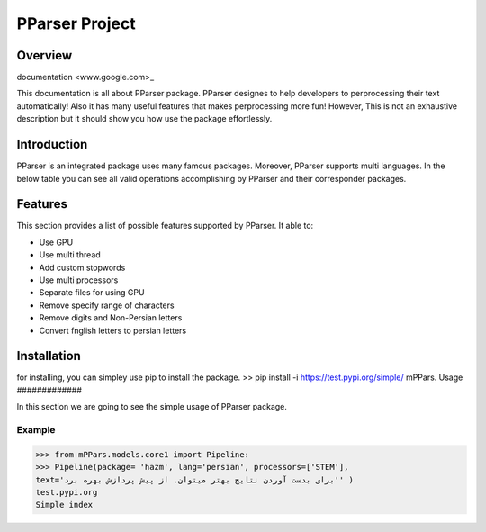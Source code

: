 ##############################################
PParser Project
##############################################


Overview
#############

documentation <www.google.com>_

This documentation is all about PParser package. PParser designes to help developers to perprocessing their text automatically! Also it has many useful features that makes perprocessing more fun! However, This is not an exhaustive description but it should show you how use the package effortlessly.


Introduction
#############
PParser is an integrated package uses many famous packages. Moreover, PParser supports multi languages.
In the below table you can see all valid operations accomplishing by PParser and their corresponder packages.


============== ============== ==================================
Operations Keyword Packages
============== ============== ==================================
normalize NORMALIZE HAZM, PARSIVAR
sent tokenize S_TOKENIZE HAZM, PARSIVAR
word tokenize W_TOKENIZE HAZM, PARSIVAR
lemmatize LEMMATIZE HAZM
stem STEM HAZM, PARSIVAR
============== ============== ==================================


Features
#############
This section provides a list of possible features supported by PParser. It able to:

* Use GPU
* Use multi thread
* Add custom stopwords
* Use multi processors
* Separate files for using GPU
* Remove specify range of characters
* Remove digits and Non-Persian letters
* Convert fnglish letters to persian letters

Installation
#############
for installing, you can simpley use pip to install the package.
>> pip install -i https://test.pypi.org/simple/ mPPars.
Usage
#############

In this section we are going to see the simple usage of PParser package.

.. image:: https://gitlab.com/mostafarahgouy/pparser/-/raw/mostafa-dev/images/guideline.gif

Example
--------
>>> from mPPars.models.core1 import Pipeline:
>>> Pipeline(package= 'hazm', lang='persian', processors=['STEM'],
text='برای بدست آوردن نتایج بهتر میتوان. از پیش پردازش بهره برد'' )
test.pypi.org
Simple index

